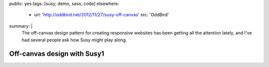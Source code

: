 public: yes
tags: [susy, demo, sass, code]
elsewhere:
  - url: 'http://oddbird.net/2012/11/27/susy-off-canvas'
    src: 'OddBird'
summary: |
  The off-canvas design pattern
  for creating responsive websites
  has been getting all the attention lately,
  and I've had several people ask
  how Susy might play along.


****************************
Off-canvas design with Susy1
****************************

